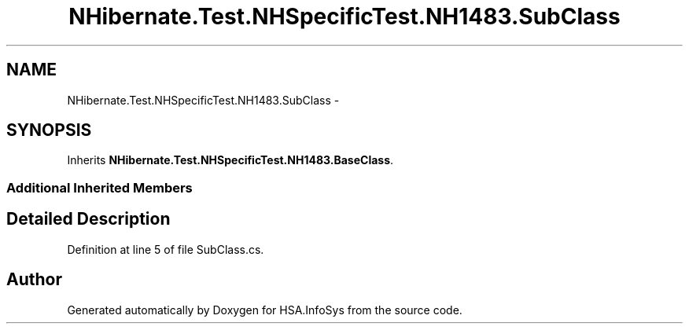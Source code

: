 .TH "NHibernate.Test.NHSpecificTest.NH1483.SubClass" 3 "Fri Jul 5 2013" "Version 1.0" "HSA.InfoSys" \" -*- nroff -*-
.ad l
.nh
.SH NAME
NHibernate.Test.NHSpecificTest.NH1483.SubClass \- 
.SH SYNOPSIS
.br
.PP
.PP
Inherits \fBNHibernate\&.Test\&.NHSpecificTest\&.NH1483\&.BaseClass\fP\&.
.SS "Additional Inherited Members"
.SH "Detailed Description"
.PP 
Definition at line 5 of file SubClass\&.cs\&.

.SH "Author"
.PP 
Generated automatically by Doxygen for HSA\&.InfoSys from the source code\&.
